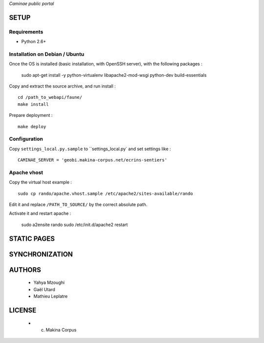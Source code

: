 *Caminae public portal*

=====
SETUP
=====

Requirements
------------

* Python 2.6+

Installation on Debian / Ubuntu
-------------------------------

Once the OS is installed (basic installation, with OpenSSH server), with the following packages :

    sudo apt-get install -y python-virtualenv libapache2-mod-wsgi python-dev build-essentials


Copy and extract the source archive, and run install :

::

    cd /path_to_webapi/faune/
    make install

Prepare deployment :

::

    make deploy



Configuration
--------------  

Copy ``settings_local.py.sample`` to ``settings_local.py` and set settings like :

::

    CAMINAE_SERVER = 'geobi.makina-corpus.net/ecrins-sentiers'


Apache vhost
------------

Copy the virtual host example :

::

    sudo cp rando/apache.vhost.sample /etc/apache2/sites-available/rando


Edit it and replace ``/PATH_TO_SOURCE/`` by the correct absolute path.

Activate it and restart apache :

    sudo a2ensite rando
    sudo /etc/init.d/apache2 restart


============
STATIC PAGES
============

===============
SYNCHRONIZATION
===============

=======
AUTHORS
=======

    * Yahya Mzoughi
    * Gaël Utard
    * Mathieu Leplatre

|makinacom|_

.. |makinacom| image:: http://depot.makina-corpus.org/public/logo.gif
.. _makinacom:  http://www.makina-corpus.com


=======
LICENSE
=======

    * (c) Makina Corpus
